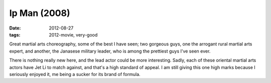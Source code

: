 Ip Man (2008)
=============

:date: 2012-08-27
:tags: 2012-movie, very-good



Great martial arts choreography, some of the best I have seen; two
gorgeous guys, one the arrogant rural martial arts expert, and another,
the Janasese military leader, who is among the prettiest guys I've seen
ever.

There is nothing really new here, and the lead actor could be more
interesting. Sadly, each of these oriental martial arts actors have Jet
Li to match against, and that's a high standard of appeal. I am still
giving this one high marks because I seriously enjoyed it, me being a
sucker for its brand of formula.
